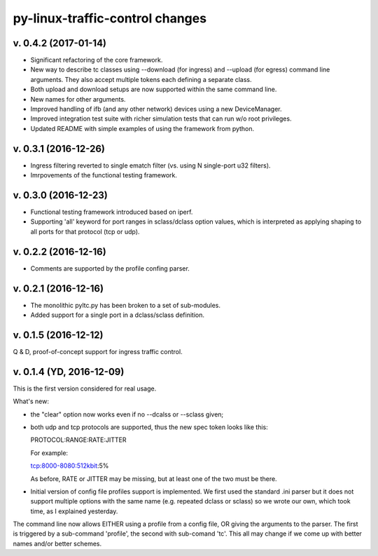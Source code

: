 
py-linux-traffic-control changes
=================================

v. 0.4.2 (2017-01-14)
--------------------------
- Significant refactoring of the core framework.
- New way to describe tc classes using --download (for ingress) and --upload (for egress)
  command line arguments. They also accept multiple tokens each defining a separate class.
- Both upload and download setups are now supported within the same command line.
- New names for other arguments.
- Improved handling of ifb (and any other network) devices using a new DeviceManager.
- Improved integration test suite with richer simulation tests that can run w/o root privileges.
- Updated README with simple examples of using the framework from python.


v. 0.3.1 (2016-12-26)
--------------------------
- Ingress filtering reverted to single ematch filter (vs. using N single-port u32 filters).
- Imrpovements of the functional testing framework.


v. 0.3.0 (2016-12-23)
--------------------------
- Functional testing framework introduced based on iperf.
- Supporting 'all' keyword for port ranges in sclass/dclass option values,
  which is interpreted as applying shaping to all ports for that protocol
  (tcp or udp). 


v. 0.2.2 (2016-12-16)
--------------------------

- Comments are supported by the profile confing parser.


v. 0.2.1 (2016-12-16)
--------------------------

- The monolithic pyltc.py has been broken to a set of sub-modules.
- Added support for a single port in a dclass/sclass definition.


v. 0.1.5 (2016-12-12)
--------------------------

Q & D, proof-of-concept support for ingress traffic control.


v. 0.1.4 (YD, 2016-12-09)
--------------------------

This is the first version considered for real usage.

What's new:

* the "clear" option now works even if no --dcalss or --sclass given;

* both udp and tcp protocols are supported, thus the new spec token looks like this::

  PROTOCOL:RANGE:RATE:JITTER

  For example::

  tcp:8000-8080:512kbit:5%

  As before, RATE or JITTER may be missing, but at least one of the two must be there.

* Initial version of config file profiles support is implemented.
  We first used the standard .ini parser but it does not support multiple options
  with the same name (e.g. repeated dclass or sclass) so we wrote our own, which
  took time, as I explained yesterday.


The command line now allows EITHER using a profile from a config file, OR giving the
arguments to the parser. The first is triggered by a sub-command 'profile', the
second with sub-comand 'tc'. This all may change if we come up with better names and/or
better schemes.
